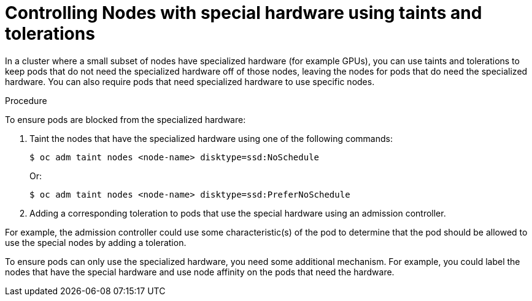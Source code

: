 // Module included in the following assemblies:
//
// * nodes/nodes-scheduler-taints-tolerations.adoc
// * post_installation_configuration/node-tasks.adoc

[id="nodes-scheduler-taints-tolerations-special_{context}"]
= Controlling Nodes with special hardware using taints and tolerations

In a cluster where a small subset of nodes have specialized hardware (for example GPUs), you can use taints and tolerations to keep pods that do not need the specialized hardware off of those nodes, leaving the nodes for pods that do need the specialized hardware. You can also require pods that need specialized hardware to use specific nodes.

.Procedure

To ensure pods are blocked from the specialized hardware:

. Taint the nodes that have the specialized hardware using one of the following commands:
+
[source,terminal]
----
$ oc adm taint nodes <node-name> disktype=ssd:NoSchedule
----
+
Or:
+
[source,terminal]
----
$ oc adm taint nodes <node-name> disktype=ssd:PreferNoSchedule
----

. Adding a corresponding toleration to pods that use the special hardware using an admission controller.

For example, the admission controller could use some characteristic(s) of the pod to determine that the pod should be allowed to use the special nodes by adding a toleration.

To ensure pods can only use the specialized hardware, you need some additional mechanism. For example, you could label the nodes that have the special hardware and use node affinity on the pods that need the hardware.
